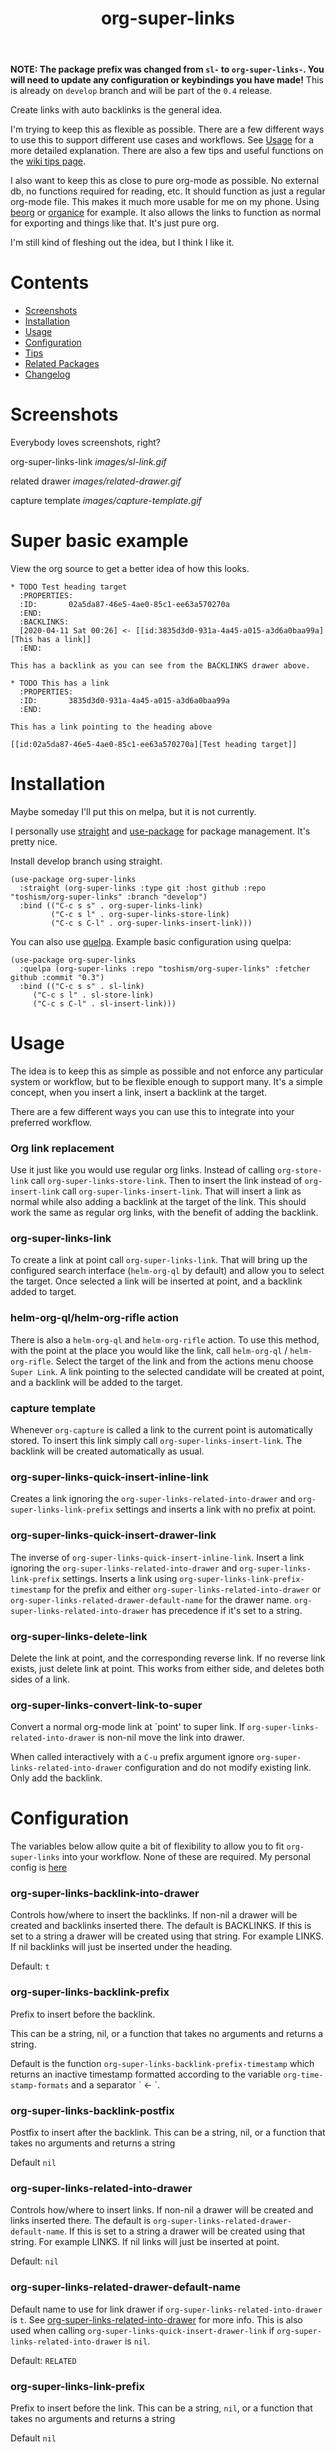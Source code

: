 #+TITLE: org-super-links

*NOTE: The package prefix was changed from =sl-= to =org-super-links-=. You will need to update any configuration or keybindings you have made!* This is already on =develop= branch and will be part of the =0.4= release.

Create links with auto backlinks is the general idea.

I'm trying to keep this as flexible as possible. There are a few different ways to use this to support different use cases and workflows. See [[#usage][Usage]] for a more detailed explanation. There are also a few tips and useful functions on the [[https://github.com/toshism/org-super-links/wiki/Tips][wiki tips page]].

I also want to keep this as close to pure org-mode as possible. No external db, no functions required for reading, etc. It should function as just a regular org-mode file. This makes it much more usable for me on my phone. Using [[https://beorgapp.com/][beorg]] or [[https://organice.200ok.ch/][organice]] for example. It also allows the links to function as normal for exporting and things like that. It's just pure org.

I'm still kind of fleshing out the idea, but I think I like it.

* Contents

- [[#screenshots][Screenshots]]
- [[#installation][Installation]]
- [[#usage][Usage]]
- [[#configuration][Configuration]]
- [[#tips][Tips]]
- [[#related][Related Packages]]
- [[#changelog][Changelog]]

* Screenshots

Everybody loves screenshots, right?

org-super-links-link
[[images/sl-link.gif]]

related drawer
[[images/related-drawer.gif]]

capture template
[[images/capture-template.gif]]

* Super basic example

View the org source to get a better idea of how this looks.

#+begin_src
,* TODO Test heading target
  :PROPERTIES:
  :ID:       02a5da87-46e5-4ae0-85c1-ee63a570270a
  :END:
  :BACKLINKS:
  [2020-04-11 Sat 00:26] <- [[id:3835d3d0-931a-4a45-a015-a3d6a0baa99a][This has a link]]
  :END:

This has a backlink as you can see from the BACKLINKS drawer above.

,* TODO This has a link
  :PROPERTIES:
  :ID:       3835d3d0-931a-4a45-a015-a3d6a0baa99a
  :END:

This has a link pointing to the heading above

[[id:02a5da87-46e5-4ae0-85c1-ee63a570270a][Test heading target]]
#+end_src

* Installation

Maybe someday I'll put this on melpa, but it is not currently.

I personally use [[https://github.com/radian-software/straight.el][straight]] and [[https://github.com/jwiegley/use-package][use-package]] for package management. It's pretty nice.

Install develop branch using straight.
#+begin_src elisp
(use-package org-super-links
  :straight (org-super-links :type git :host github :repo "toshism/org-super-links" :branch "develop")
  :bind (("C-c s s" . org-super-links-link)
         ("C-c s l" . org-super-links-store-link)
         ("C-c s C-l" . org-super-links-insert-link)))
#+end_src

You can also use [[https://github.com/quelpa/quelpa][quelpa]]. Example basic configuration using quelpa:
#+begin_src elisp
  (use-package org-super-links
    :quelpa (org-super-links :repo "toshism/org-super-links" :fetcher github :commit "0.3")
    :bind (("C-c s s" . sl-link)
	   ("C-c s l" . sl-store-link)
	   ("C-c s C-l" . sl-insert-link)))
#+end_src

* Usage

The idea is to keep this as simple as possible and not enforce any particular system or workflow, but to be flexible enough to support many. It's a simple concept, when you insert a link, insert a backlink at the target.

There are a few different ways you can use this to integrate into your preferred workflow.

*** Org link replacement

Use it just like you would use regular org links. Instead of calling =org-store-link= call =org-super-links-store-link=. Then to insert the link instead of =org-insert-link= call =org-super-links-insert-link=. That will insert a link as normal while also adding a backlink at the target of the link. This should work the same as regular org links, with the benefit of adding the backlink.

*** org-super-links-link

To create a link at point call =org-super-links-link=. That will bring up the configured search interface (=helm-org-ql= by default) and allow you to select the target. Once selected a link will be inserted at point, and a backlink added to target.

*** helm-org-ql/helm-org-rifle action

There is also a =helm-org-ql= and =helm-org-rifle= action. To use this method, with the point at the place you would like the link, call =helm-org-ql= / =helm-org-rifle=. Select the target of the link and from the actions menu choose =Super Link=. A link pointing to the selected candidate will be created at point, and a backlink will be added to the target.

*** capture template

Whenever =org-capture= is called a link to the current point is automatically stored. To insert this link simply call =org-super-links-insert-link=. The backlink will be created automatically as usual.

*** org-super-links-quick-insert-inline-link

Creates a link ignoring the =org-super-links-related-into-drawer= and =org-super-links-link-prefix= settings and inserts a link with no prefix at point.

*** org-super-links-quick-insert-drawer-link

The inverse of =org-super-links-quick-insert-inline-link=. Insert a link ignoring the =org-super-links-related-into-drawer= and =org-super-links-link-prefix= settings. Inserts a link using =org-super-links-link-prefix-timestamp= for the prefix and either =org-super-links-related-into-drawer= or =org-super-links-related-drawer-default-name= for the drawer name. =org-super-links-related-into-drawer= has precedence if it's set to a string.

*** org-super-links-delete-link

Delete the link at point, and the corresponding reverse link.
If no reverse link exists, just delete link at point.
This works from either side, and deletes both sides of a link.

*** org-super-links-convert-link-to-super

Convert a normal org-mode link at `point' to super link.  If
=org-super-links-related-into-drawer= is non-nil move the link into drawer.

When called interactively with a =C-u= prefix argument ignore
=org-super-links-related-into-drawer= configuration and do not modify existing
link. Only add the backlink.

* Configuration

The variables below allow quite a bit of flexibility to allow you to fit =org-super-links= into your workflow. None of these are required. My personal config is [[#my-personal-setup-and-configuration][here]]

*** org-super-links-backlink-into-drawer

   Controls how/where to insert the backlinks.
   If non-nil a drawer will be created and backlinks inserted there.  The
   default is BACKLINKS.  If this is set to a string a drawer will be
   created using that string.  For example LINKS.  If nil backlinks will
   just be inserted under the heading.

   Default: =t=

*** org-super-links-backlink-prefix

   Prefix to insert before the backlink.

   This can be a string, nil, or a function that takes no arguments
   and returns a string.

   Default is the function =org-super-links-backlink-prefix-timestamp= which returns
   an inactive timestamp formatted according to the variable
   =org-time-stamp-formats= and a separator ` <- `.

*** org-super-links-backlink-postfix

   Postfix to insert after the backlink.
   This can be a string, nil, or a function that takes no arguments and
   returns a string

   Default =nil=

*** org-super-links-related-into-drawer

   Controls how/where to insert links.
   If non-nil a drawer will be created and links inserted there.  The
   default is =org-super-links-related-drawer-default-name=.  If this is set to a
   string a drawer will be created using that string.  For example LINKS.
   If nil links will just be inserted at point.

   Default: =nil=

*** org-super-links-related-drawer-default-name

   Default name to use for link drawer if =org-super-links-related-into-drawer= is
   =t=.  See [[#org-super-links-related-into-drawer][org-super-links-related-into-drawer]] for more info. This is also used
   when calling =org-super-links-quick-insert-drawer-link= if
   =org-super-links-related-into-drawer= is =nil=.

   Default: =RELATED=

*** org-super-links-link-prefix

   Prefix to insert before the link.
   This can be a string, =nil=, or a function that takes no arguments and
   returns a string

   Default =nil=

*** org-super-links-link-postfix nil

   Postfix to insert after the link.
   This can be a string, =nil=, or a function that takes no arguments and
   returns a string

   Default =nil=

*** org-super-links-default-description-formatter
   :PROPERTIES:
   :ID:       ba63c582-56ba-4772-94f6-8319f1b33ff0
   :END:

   What to use if no description is provided.
   This can be a string, =nil= or a function that accepts two arguments
   LINK and DESC and returns a string.

   =nil= will return the default desciption or the link.
   string will be used only as a default fall back if set.
   function will be called for every link.

   Default is the variable =org-make-link-desciption-function=.

*** org-super-links-search-function

   The interface to use for finding target links.
   This can be a string with one of the values 'helm-org-ql',
   'helm-org-rifle', or a function.  If you provide a custom
   function it will be called with the `point` at the location the link
   should be inserted.  The only other requirement is that it should call
   the function =org-super-links--insert-link= with the =buffer= and =pos= of the
   target link.  AKA the place you want the backlink.

   Using [[https://github.com/alphapapa/org-ql][helm-org-ql]] or [[https://github.com/alphapapa/org-rifle][helm-org-rifle]] will also add a new action to
   the respective action menu.

   See the functions =org-super-links-get-location= (in the =org-super-links.el= file) or =org-super-links-org-ql-link-search-interface= (in =org-super-links-org-ql.el=) for examples.

   Default is set based on currently installed packages. In order of priority:
   1. "helm-org-ql"
   2. "helm-org-rifle"
   3. =org-super-links-get-location=

   =org-super-links-get-location= internally uses =org-refile-get-location=.

* Tips

These are just a few tips on things you can do that may be interesting or helpful.

*** org-id

When creating links it's generally better to use an =id=. Add this to your config file so that any headings you link to or from get an id added automatically. I would strongly recommend using this.

#+begin_src elisp
(require 'org-id)
(setq org-id-link-to-org-use-id 'create-if-interactive-and-no-custom-id)
#+end_src

*** quick "related" link

OUTDATED: I've added two functions to replace these. =org-super-links-quick-insert-drawer-link= and =org-super-links-quick-insert-inline-link=. I'll leave these here in case someone may still be interested for some reason.

Often when I'm writing I just want to quickly add a link to another heading that may be related. I found it's convenient to use something like this.

#+begin_src elisp
  (defun org-super-links-quick-related ()
    (interactive)
    (let ((org-super-links-link-prefix "\nrelated: "))
      (org-super-links-link)))

  (global-set-key (kbd "C-c s r") 'org-super-links-quick-related)
#+end_src

Since =org-super-links= automatically stores the current heading any time you call =org-capture=. I use this one a lot to just quickly insert a link in the capture template without necessarily wanting to explain the context before I start writing.

#+begin_src elisp
  (defun org-super-links-quick-insert-related ()
    (interactive)
    (let ((org-super-links-link-prefix "\nrelated: "))
      (org-super-links-insert-link)))

  (global-set-key (kbd "C-c s i") 'org-super-links-quick-insert-related)
#+end_src

These quick related links make me think I should possibly add the option to log links into a drawer too. I find myself wanting to do this reasonably often. If anybody else feels the same I'll probably add that option.

*** limit length of link description

Sometimes heading titles can get a bit long. You can define a custom function to limit their length and set =org-super-links-default-description-formatter=. Here's a very naive way to keep them short. This will blindly truncate all link descriptions to a maximum of 20 characters. You could come up with a more sophisticated function for limiting the length by words or something.

#+begin_src elisp
  (defun org-super-links-truncate-description (link desc)
    (truncate-string-to-width desc 20))

  (setq org-super-links-default-description-formatter 'org-super-links-truncate-description)
#+end_src

The default value of =org-super-links-default-description-formatter= is set to =org-make-link-description= so you can also set that to apply the changes to all org-mode links globally.

*** Index headlines

I've found it's useful to create "index headlines" to make navigating notes convenient. For example I have a hierarchy of locations I use for location specific notes such as restaurant recommendations or vacation planning. These often end up being just a heading with a bunch of backlinks from various notes.

#+begin_src

,* Locations
,** Germany                                                          :germany:
,*** Berlin                                                           :berlin:
   :BACKLINKS:
   [2020-04-11 Sat 00:26] <- [[id:3835d3d0-931a-4a45-a015-a3d6a0baa99a][some restaurant]]
   :END:
,*** Wuerzburg                                                     :wuerzburg:
   :BACKLINKS:
   [2020-05-21 Sat 00:26] <- [[id:3835d3d0-931a-4a45-a015-a3d6a0baa99a][some other thing]]
   [2020-04-11 Sat 00:26] <- [[id:3835d3d0-931a-4a45-a015-a3d6a0baa99][So and so's house]]
   :END:
,** USA
,*** Texas                                                             :texas:
,**** Amarillo                                                      :amarillo:
   :BACKLINKS:
   [2020-05-21 Sat 00:26] <- [[id:3835d3d0-931a-4a45-a015-a3d6a0baa99a][yeah again]]
   [2020-04-11 Sat 00:26] <- [[id:3835d3d0-931a-4a45-a015-a3d6a0baa99a][rental car place]]
   :END:
,**** Austin                                                          :austin:
     etc...

 #+end_src

I do a similar thing for any topic I find myself creating a lot of notes for but that I may not want to be under the same heading, or if I want it under multiple headings.

This combination of tags and index headings makes it easy to find things.

*** My personal setup and configuration

#+begin_src elisp
(use-package org-super-links
  :quelpa (org-super-links :repo "toshism/org-super-links" :fetcher github :commit "develop")
  :bind (("C-c s s" . org-super-links-link)
         ("C-c s l" . org-super-links-store-link)
         ("C-c s C-l" . org-super-links-insert-link)
         ("C-c s d" . org-super-links-quick-insert-drawer-link)
         ("C-c s i" . org-super-links-quick-insert-inline-link)
         ("C-c s C-d" . org-super-links-delete-link))
  :config
  (setq org-super-links-related-into-drawer t
  	org-super-links-link-prefix 'org-super-links-link-prefix-timestamp))

#+end_src

Over time I've grown to prefer to just add links and backlinks both into drawers. I map =C-c s i= to =org-super-links-quick-insert-inline-link= for the rare occasion where I want a link inline. This ends up functioning sort of zettelkasten style.

*** drawer size

This is not specific to =org-super-links= but I like to set the face for drawers to be fairly small and the color close to the background. It helps keep things from looking cluttered when the drawers are collapsed.

I use something like this in my theme.
#+begin_src elisp
(org-drawer :foreground "#2F3841" :height 0.8)
#+end_src

That will make the drawer quite small when collapsed but the text inside full size when expanded.

*** org-export-with-broken-links

If you export subheadings from your org file that have links/backlinks you may want to set =org-export-with-broken-links= to =t=. Otherwise you may see an error like
#+begin_src
user-error: Unable to resolve link: "*Heading with a backlink"
#+end_src

See [[https://github.com/toshism/org-super-links/issues/22][issue #22]]

* Related

[[https://github.com/toshism/org-super-links-peek][org-super-links-peek]] - take a peek at your links

[[https://github.com/toshism/org-linker-edna][org-linker-edna]] - link headings as dependencies

[[https://github.com/toshism/org-linker][org-linker]] - utility package to serve as a base for linking org headings in various ways

* Changelog

- fixed bug with converting links to super links when related-into-drawer nil

** 0.4

- refactor org-super-links--insert-link
- change prefix from sl- to org-super-links-

Bugfixes
- fixed incorrect link when backlink-into-drawer nil

** 0.3

[2020-09-21]

- add org-super-links-convert-link-to-super
- add delete link
- remove dependency on helm
  - add org-super-links-get-location search function [[https://github.com/piater][@piater]]
- add related into drawer option
- add quick inserts
  - org-super-links-quick-insert-drawer-link
  - org-super-links-quick-insert-inline-link
- switch to using markers internally for all positions
- add hooks
  - org-super-links-pre-link-hook
  - org-super-links-pre-backlink-hook
- license change to GPLv3
- support backlinks in org derived modes from [[https://github.com/philScholl][@philScholl]]

Bugfixes
- fixed bug with org-capture prefix being swallowed (thanks! [[https://github.com/piater][@piater]])
- respect org-mode link configurations
- fix possible incorrect link location after buffer modified by hook(s)
- fix void-variable helm-org-ql-actions bug

** 0.2

[2020-04-25]

- Default target heading search changed to =helm-org-ql=
- Allow target heading search to be configurable through =org-super-links-search-function=
- Add more configuration options for link formatting
- Support for customizing the default link description =org-super-links-default-description-formatter=

Bugfixes:
- fix issue when calling =org-capture= from a non-org-mode buffer.

** 0.1

[2020-04-11] First release

* Credits

Thanks to:
- [[https://github.com/alphapapa][alphapapa]] for the awesome [[http://github.com/alphapapa/org-ql][org-ql]] and [[http://github.com/alphapapa/org-rifle][org-rifle]] packages.

* License

GPLv3
